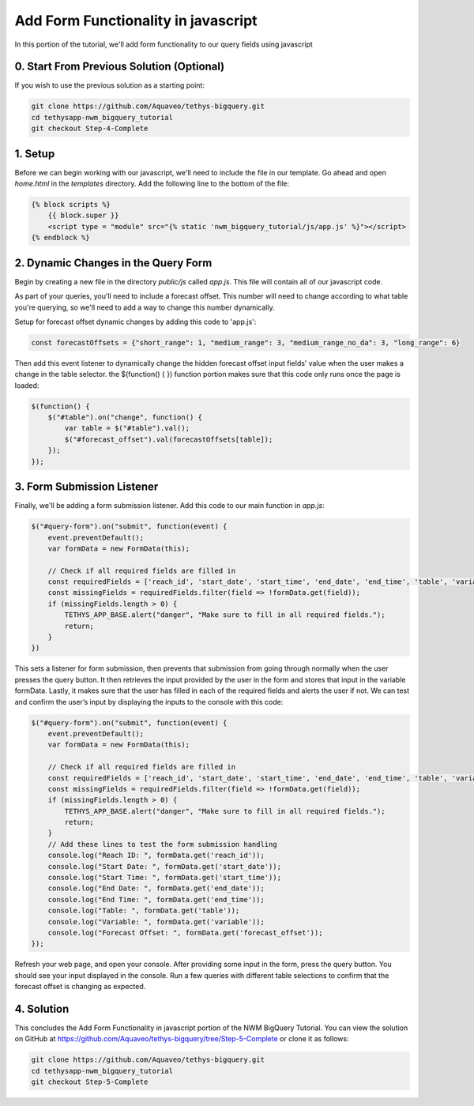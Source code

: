 Add Form Functionality in javascript
====================================
In this portion of the tutorial, we'll add form functionality to our query fields using javascript

0. Start From Previous Solution (Optional)
------------------------------------------
If you wish to use the previous solution as a starting point:

.. code-block:: bash
    
    git clone https://github.com/Aquaveo/tethys-bigquery.git
    cd tethysapp-nwm_bigquery_tutorial
    git checkout Step-4-Complete

1. Setup 
--------
Before we can begin working with our javascript, we'll need to include the file in our template. Go ahead and open `home.html` in the `templates` directory.
Add the following line to the bottom of the file:

.. code-block:: html

    {% block scripts %}
        {{ block.super }}
        <script type = "module" src="{% static 'nwm_bigquery_tutorial/js/app.js' %}"></script>
    {% endblock %}

2. Dynamic Changes in the Query Form
------------------------------------
Begin by creating a new file in the directory `public/js` called `app.js`. This file will contain all of our javascript code. 

As part of your queries, you'll need to include a forecast offset. This number will need to change according to what table you're querying, 
so we'll need to add a way to change this number dynamically.

Setup for forecast offset dynamic changes by adding this code to 'app.js':

.. code-block:: javascript

    const forecastOffsets = {"short_range": 1, "medium_range": 3, "medium_range_no_da": 3, "long_range": 6}

Then add this event listener to dynamically change the hidden forecast offset input fields’ value when the user makes a change in the table selector.
the $(function() { }) function portion makes sure that this code only runs once the page is loaded: 

.. code-block:: javascript
    
    $(function() {
        $("#table").on("change", function() {
            var table = $("#table").val();
            $("#forecast_offset").val(forecastOffsets[table]);
        });
    });

3. Form Submission Listener
---------------------------
Finally, we'll be adding a form submission listener. Add this code to our main function in `app.js`:

.. code-block:: javascript

    $("#query-form").on("submit", function(event) {
        event.preventDefault();
        var formData = new FormData(this);
       
        // Check if all required fields are filled in
        const requiredFields = ['reach_id', 'start_date', 'start_time', 'end_date', 'end_time', 'table', 'variable'];
        const missingFields = requiredFields.filter(field => !formData.get(field));
        if (missingFields.length > 0) {
            TETHYS_APP_BASE.alert("danger", "Make sure to fill in all required fields.");
            return;
        }
    })

This sets a listener for form submission, then prevents that submission from going through normally when the user presses the query button.
It then retrieves the input provided by the user in the form and stores that input in the variable formData. 
Lastly, it makes sure that the user has filled in each of the required fields and alerts the user if not. 
We can test and confirm the user’s input by displaying the inputs to the console with this code:

.. code-block:: javascript

    $("#query-form").on("submit", function(event) {
        event.preventDefault();
        var formData = new FormData(this);
       
        // Check if all required fields are filled in
        const requiredFields = ['reach_id', 'start_date', 'start_time', 'end_date', 'end_time', 'table', 'variable'];
        const missingFields = requiredFields.filter(field => !formData.get(field));
        if (missingFields.length > 0) {
            TETHYS_APP_BASE.alert("danger", "Make sure to fill in all required fields.");
            return;
        }
	// Add these lines to test the form submission handling
        console.log("Reach ID: ", formData.get('reach_id'));
        console.log("Start Date: ", formData.get('start_date'));
        console.log("Start Time: ", formData.get('start_time'));
        console.log("End Date: ", formData.get('end_date'));
        console.log("End Time: ", formData.get('end_time'));
        console.log("Table: ", formData.get('table'));
        console.log("Variable: ", formData.get('variable'));
        console.log("Forecast Offset: ", formData.get('forecast_offset'));
    });

Refresh your web page, and open your console. After providing some input in the form, press the query button. 
You should see your input displayed in the console. Run a few queries with different table selections to confirm 
that the forecast offset is changing as expected.

4. Solution
-----------
This concludes the Add Form Functionality in javascript portion of the NWM BigQuery Tutorial. You can view the solution on GitHub at https://github.com/Aquaveo/tethys-bigquery/tree/Step-5-Complete or clone it as follows:

.. code-block:: bash

    git clone https://github.com/Aquaveo/tethys-bigquery.git
    cd tethysapp-nwm_bigquery_tutorial
    git checkout Step-5-Complete 


